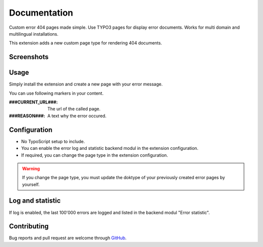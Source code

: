 ﻿.. ==================================================
.. FOR YOUR INFORMATION
.. --------------------------------------------------
.. -*- coding: utf-8 -*- with BOM.


.. _start:

=============
Documentation
=============

Custom error 404 pages made simple. Use TYPO3 pages for display error documents. Works for multi domain and multilingual installations.

This extension adds a new custom page type for rendering 404 documents.


Screenshots
-----------

.. figure:: ./Documentation/Images/ModulePage.png
   :alt: New page type.
   :width: 400px

.. figure:: ./Documentation/Images/ModuleStatistic.png
   :alt: Optional statistic backend module.
   :width: 400px


Usage
-----

Simply install the extension and create a new page with your error message.

You can use following markers in your content.

:###CURRENT_URL###:
    The url of the called page.
:###REASON###:
    A text why the error occured.


Configuration
-------------

* No TypoScript setup to include.
* You can enable the error log and statistic backend modul in the extension configuration.
* If required, you can change the page type in the extension configuration.

.. warning::

    If you change the page type, you must update the doktype of your previously created error pages by yourself.


Log and statistic
-----------------

If log is enabled, the last 100'000 errors are logged and listed in the backend modul "Error statistic".


Contributing
------------

Bug reports and pull request are welcome through `GitHub <https://github.com/r3h6/TYPO3.EXT.error404page/>`_.